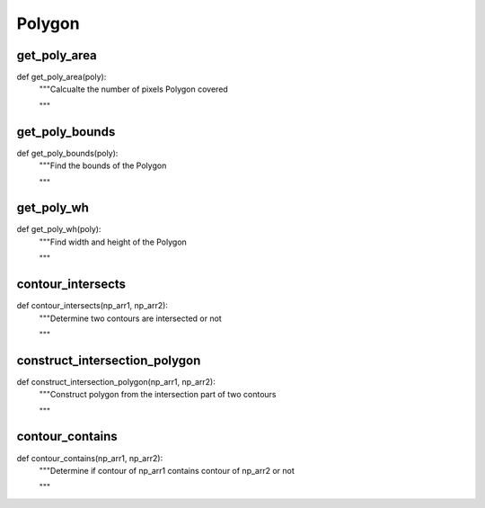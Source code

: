 Polygon
========

get_poly_area
--------
::

def get_poly_area(poly):
    """Calcualte the number of pixels Polygon covered

    """

get_poly_bounds
--------
::

def get_poly_bounds(poly):
    """Find the bounds of the Polygon 

    """

get_poly_wh
--------
::

def get_poly_wh(poly):
    """Find width and height of the Polygon 

    """

contour_intersects
--------
::

def contour_intersects(np_arr1, np_arr2):
    """Determine two contours are intersected or not

    """    

construct_intersection_polygon
--------
::

def construct_intersection_polygon(np_arr1, np_arr2):
    """Construct polygon from the intersection part of two contours    

    """
    
contour_contains
--------
::

def contour_contains(np_arr1, np_arr2):
    """Determine if contour of np_arr1 contains contour of np_arr2 or not

    """    